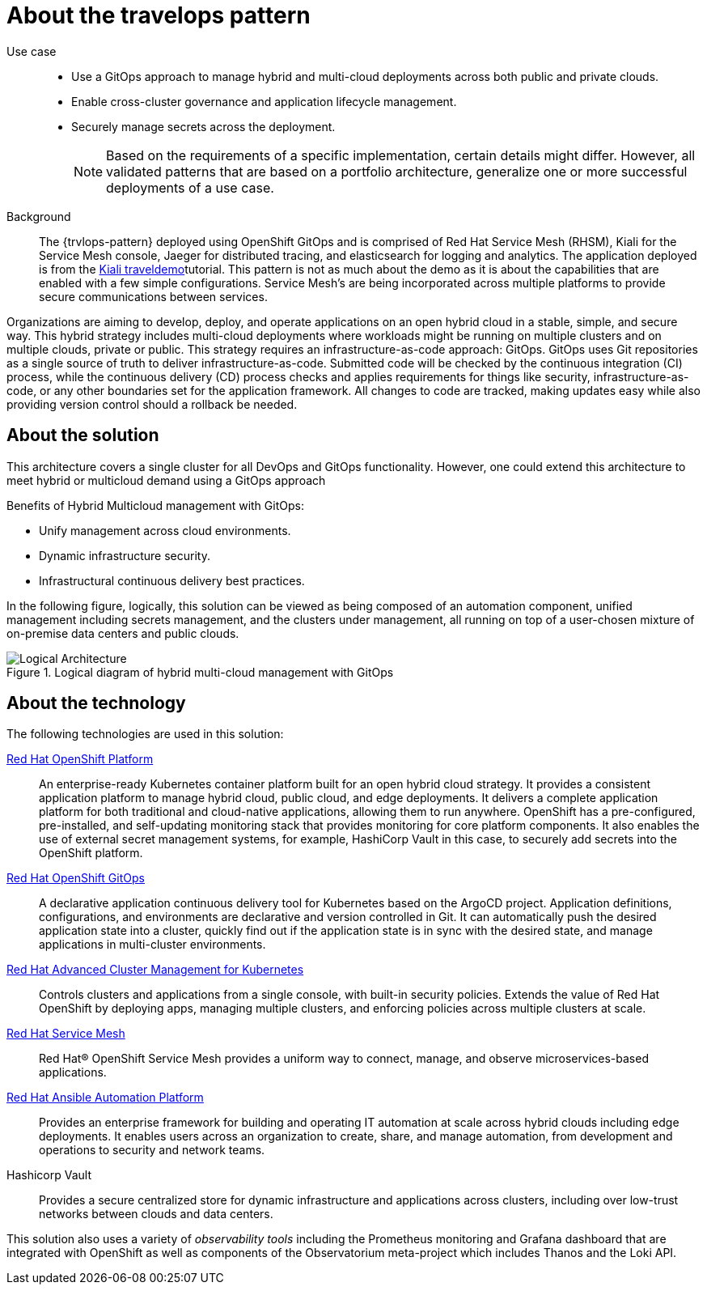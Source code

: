 :_content-type: CONCEPT
:imagesdir: ../../images

[id="about-travelops-pattern"]
= About the travelops pattern

Use case::

* Use a GitOps approach to manage hybrid and multi-cloud deployments across both public and private clouds.
* Enable cross-cluster governance and application lifecycle management.
* Securely manage secrets across the deployment.
+
[NOTE]
====
Based on the requirements of a specific implementation, certain details might differ. However, all validated patterns that are based on a portfolio architecture, generalize one or more successful deployments of a use case.
====

Background::

The {trvlops-pattern} deployed using OpenShift GitOps and is comprised of Red Hat Service Mesh (RHSM), Kiali for the Service Mesh console, Jaeger for distributed tracing, and elasticsearch for logging and analytics. The application deployed is from the link:https://kiali.io/docs/tutorials/travels/[Kiali traveldemo]tutorial. This pattern is not as much about the demo as it is about the capabilities that are enabled with a few simple configurations. Service Mesh's are being incorporated across multiple platforms to provide secure communications between services.

//In this pattern we implement Mutual TLS (mTLS) which is completed per namespace. To enable a namespace in the mesh you must add the namespace to the list under `serviceMeshMemberNamespaces` in `values-travelops.yaml`. This will create a Service Mesh Member (SMM) resource, which tells the Service Mesh that resources in the namespace are authorized in the mesh.

Organizations are aiming to develop, deploy, and operate applications on an open hybrid cloud in a stable, simple, and secure way. This hybrid strategy includes multi-cloud deployments where workloads might be running on multiple clusters and on multiple clouds, private or public.
This strategy requires an infrastructure-as-code approach: GitOps. GitOps uses Git repositories as a single source of truth to deliver infrastructure-as-code. Submitted code will be checked by the continuous integration (CI) process, while the continuous delivery (CD) process checks and applies requirements for things like security, infrastructure-as-code, or any other boundaries set for the application framework. All changes to code are tracked, making updates easy while also providing version control should a rollback be needed.

[id="about-solution"]
== About the solution

This architecture covers a single cluster for all DevOps and GitOps functionality. However, one could extend this architecture to meet hybrid or multicloud demand using a GitOps approach

Benefits of Hybrid Multicloud management with GitOps:

* Unify management across cloud environments.
* Dynamic infrastructure security.
* Infrastructural continuous delivery best practices.

In the following figure, logically, this solution can be viewed as being composed of an automation component, unified management including secrets management, and the clusters under management, all running on top of a user-chosen mixture of on-premise data centers and public clouds.

.Logical diagram of hybrid multi-cloud management with GitOps
image::multicloud-gitops/logical-diagram.png[Logical Architecture]

[id="about-technology"]
== About the technology

The following technologies are used in this solution:


https://www.redhat.com/en/technologies/cloud-computing/openshift/try-it[Red Hat OpenShift Platform]::
An enterprise-ready Kubernetes container platform built for an open hybrid cloud strategy. It provides a consistent application platform to manage hybrid cloud, public cloud, and edge deployments. It delivers a complete application platform for both traditional and cloud-native applications, allowing them to run anywhere. OpenShift has a pre-configured, pre-installed, and self-updating monitoring stack that provides monitoring for core platform components. It also enables the use of external secret management systems, for example, HashiCorp Vault in this case, to securely add secrets into the OpenShift platform.

https://www.redhat.com/en/technologies/cloud-computing/openshift/try-it[Red Hat OpenShift GitOps]::
A declarative application continuous delivery tool for Kubernetes based on the ArgoCD project. Application definitions, configurations, and environments are declarative and version controlled in Git. It can automatically push the desired application state into a cluster, quickly find out if the application state is in sync with the desired state, and manage applications in multi-cluster environments.

https://www.redhat.com/en/technologies/management/advanced-cluster-management[Red Hat Advanced Cluster Management for Kubernetes]::
Controls clusters and applications from a single console, with built-in security policies. Extends the value of Red Hat OpenShift by deploying apps, managing multiple clusters, and enforcing policies across multiple clusters at scale.

https://www.redhat.com/en/technologies/cloud-computing/openshift/what-is-openshift-service-mesh[Red Hat Service Mesh]::
Red Hat® OpenShift Service Mesh provides a uniform way to connect, manage, and observe microservices-based applications.

https://www.redhat.com/en/technologies/management/ansible[Red Hat Ansible Automation Platform]::
Provides an enterprise framework for building and operating IT automation at scale across hybrid clouds including edge deployments. It enables users across an organization to create, share, and manage automation, from development and operations to security and network teams.

Hashicorp Vault::
Provides a secure centralized store for dynamic infrastructure and applications across clusters, including over low-trust networks between clouds and data centers.

This solution also uses a variety of _observability tools_ including the Prometheus monitoring and Grafana dashboard that are integrated with OpenShift as well as components of the Observatorium meta-project which includes Thanos and the Loki API.
